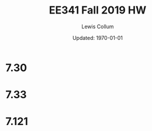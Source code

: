 #+latex_class_options: [fleqn, twocolumn]
#+latex_header: \usepackage{../homework}
#+bind: org-latex-image-default-width "\\linewidth"
#+bind: org-latex-default-figure-position "H"
#+latex_header: \setlength{\columnseprule}{0.2pt}

#+title: EE341 Fall 2019 HW \jobname
#+author: Lewis Collum
#+date: Updated: \today

* 7.30
  [[./7.30_question.png]] 
  [[./7.30_answer.png]]

* 7.33
  [[./7.33_question.png]]
  [[./7.33_answer_a.png]]
  [[./7.33_answer_b.png]]
  [[./7.33_answer_c.png]]
  [[./7.33_answer_d.png]]

* 7.121
  [[./7.121_question.png]]
  
